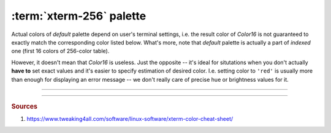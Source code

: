 .. _guide.xterm-256-palette:

###############################
:term:`xterm-256` palette
###############################

Actual colors of *default* palette depend on user's terminal settings, i.e.
the result color of `Color16` is not guaranteed to exactly match the
corresponding color listed below. What's more, note that *default* palette
is actually a part of *indexed* one (first 16 colors of 256-color table).

.. todo::

   **(Verify)** The approximation algomanrithm was explicitly made to ignore these colors because
   otherwise the results of transforming *RGB* values into *indexed* ones would be
   unpredictable, in addition to different results for different users, depending
   on their terminal emulator setup.

However, it doesn't mean that `Color16` is useless. Just the opposite -- it's
ideal for situtations when you don't actually **have to** set exact values and
it's easier to specify estimation of desired color. I.e. setting color to ``'red'``
is usually more than enough for displaying an error message -- we don't really care
of precise hue or brightness values for it.

.. todo ::

   Approximation algorithm is as simple as iterating through all colors in the
   *lookup table* (which contains all possible ...

-----

.. only:: html

   .. raw:: html
      :file: ../../_generated/color-palette/output.html

.. only:: latex

   .. figure:: /_generated/color-palette/output.png
      :align: center

      *Indexed* mode palette


-----

.. rubric:: Sources

1. https://www.tweaking4all.com/software/linux-software/xterm-color-cheat-sheet/
